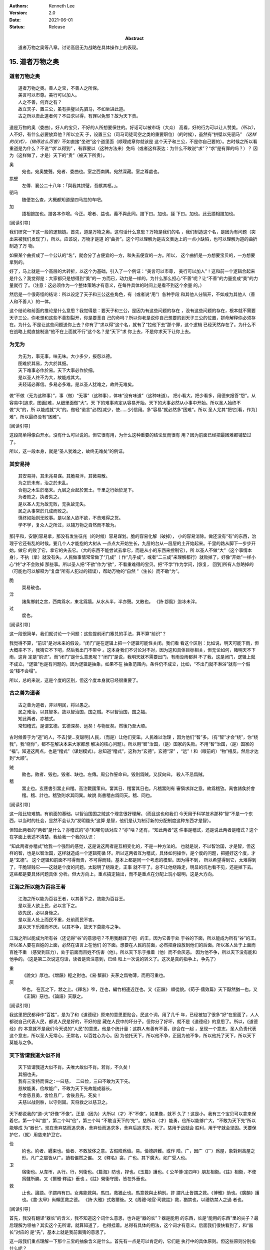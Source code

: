 .. Kenneth Lee 版权所有 2018-2021

:Authors: Kenneth Lee
:Version: 2.0
:Date: 2021-06-01
:Status: Release
:Abstract: 道者万物之奥等八章。讨论高层无为战略在具体操作上的表现。

15. 道者万物之奥
*****************

道者万物之奥
=============
::

        道者万物之奥。善人之宝，不善人之所保。
        美言可以市尊。美行可以加人。
        人之不善，何弃之有？
        故立天子、置三公，虽有拱璧以先驷马，不如坐进此道。
        古之所以贵此道者何？不曰求以得，有罪以免邪？故为天下贵。

道是万物的奥（委曲）。好人的宝贝，不好的人所想要保住的。好话可以被市场（大众）
高看，好的行为可以让人赞美。\ *（所以）*\，人不好，有什么必要放弃他？所以立天
子，设置三公（司马司徒司空之类的重要职位）（的时候），虽然有“拱壁以先驷马”
*（这样的仪式），（搞得这么厉害）*\ 不如直接“坐进”这个道里面（顺理成章你就该是
这个天子和三公，不是你自己要的）。古时候之所以看重道是为什么？不说“‘求’以得到”
，有罪要以（这种方法来）免吗（或者这样表达：为什么不敢说“求”？“求”是有罪的吗？）？
因为（这样做了，才是）天下的“贵”（被天下所贵）。

奥
        宛也。宛奥雙聲。宛者、委曲也。室之西南隅。宛然深藏。室之尊處也。
        
拱壁
        左傳．襄公二十八年：「與我其拱璧，吾獻其柩。」。

驷马
        随便怎么查，大概都知道是四马拉的车吧。

加
        語相譄加也。譄各本作增。今正。增者、益也。義不與此同。譄下曰。加也。誣
        下曰。加也。此云語相譄加也。

[阅读引导]

我们研究一下这一段的逻辑链。首先，道是万物之奥。这句话什么意思？万物是我们的名
，我们制造这个名，是因为有问题（突出来被我们发现了），所以，应该说，万物才是道
的“曲折”。这个可以理解为是古文表达上的一点小缺陷，也可以理解为道的曲折制造了万
物。

如果某个曲折成了一个公认的“名”，就会分了占便宜的一方，和失去便宜的一方。所以，
这个曲折是一方想要宝贝的，一方想要拿到的。

好了，马上就是一个高层的大转折，以这个为基础，引入了一个例证：“美言可以市尊，
美行可以加人”！这和前一个逻辑合起来是什么？我觉得是：大家都只是想得到“美”的一
方而已，动力是一样的，为什么那么担心“不善”呢？让“不善”的力量变成“美”的力量就行
了。（注意：这必须作为一个整体策略才有意义，在每件具体的时间上是看不到这个余量
的。）

然后是一个很奇怪的结论：所以设定了天子和三公这些角色，有（或者说“用”）各种手段
和其他人分隔开，不如成为其他人（善人和不善人）的一体。

这个结论和前面的推论是什么意思？我觉得是：要天子和三公，是因为有这些问题的存在
，没有这些问题的存在，根本就不需要天子三公，你老想和这些不善割裂开，你是要革自
己的命吗？所以你老是说你自己想要的到天子三公的位置，拼命解释你必须存在。为什么
不是让这些问题送你上去？你有了“求以得”这个名，就有了“拉他下去”那个罪，这个逻辑
已经天然存在了。为什么不在战略上就直接制造“他不在上面就不行”这个名？是“天下”求
你上去，不是你求天下让你上去。

为无为
=======
::

        为无为，事无事，味无味。大小多少，报怨以德。
        图难於其易，为大於其细。
        天下难事必作於易。天下大事必作於细。
        是以圣人终不为大，故能成其大。
        夫轻诺必寡信。多易必多难。是以圣人犹难之，故终无难矣。

做“不做（无为这种事）”，事（做）“无事”（这种事），体味“没有味道”（这种味道）。
把小看大，把少看多，用德来报答“怨”。从容易中[追求，图画]难，从细里面做“大”。天
下的难事肯定从容易开始。天下的大事必然从小事中开始。所以圣人始终不做“大”的，所
以能成就“大”的。做轻“诺言”必然[减少，使……少]信用。多“容易”就必然多“困难”。所以
圣人尤其“把它[看，作为]难”，所以最终没有“困难”。

[阅读引导]

这段简单得像白开水，没有什么可以说的。但它很有用，为什么这种重要的结论反而很有
用？因为前面已经把最困难都铺垫过了。

所以，这一段本身，就是“圣人犹难之，故终无难矣”的例证。

其安易持
=========
::

        其安易持，其未兆易谋。其脆易泮，其微易散。
        为之於未有，治之於未乱。
        合抱之木生於毫末。九层之台起於累土。千里之行始於足下。
        为者败之，执者失之。
        是以圣人无为故无败，无执故无失。
        民之从事常於几成而败之。
        慎终如始则无败事。是以圣人欲不欲，不贵难得之货。
        学不学，复众人之所过，以辅万物之自然而不敢为。

那[平和，安静]容易拿，那没有发生征兆（的时候）容易谋划。脆的容易化解（破掉），
小的容易消除。做还没有“有”的东西，治理于它还有乱的时候。要几个人才能抱的大树从
一点点大开始生长，九层的台从一层层的土开始起来。千里的路从脚下一步步开始。做它
的败了它，拿它的失去它。（大的东西不能尝试去拿它，而是从小的东西来控制它），所
以圣人不做“大”（这个事情本身），不执（拿）就没有失。人民做事情常常做了“几成”（
作“几乎成”，或者“二三成”来理解都行）就败掉了。好像“开始”一样小心“终”才不会败掉
那些事。所以圣人把“不欲”作为“欲”，不看重难得的宝贝。把“不学”作为学问，[恢复，
回到]所有人忽略掉的（可能也可以解释为“复盘”所有人犯过的错误），帮助万物的“自然
”（生长）而不敢“为”。

脆
        耎易破也。

泮
        諸矦鄉射之宮，西南爲水，東北爲牆。从水从半，半亦聲。又散也。
        《詩·邶風》迨冰未泮。

过
        度也。

[阅读引导]

这一段很简单，我们就讨论一个问题：这些提前闭门塞兑的手法，算不算“前识”？

我觉得不算，“前识”是对未来的假设，“闭门”是在逻辑上把一个逻辑可能性关闭。我们看
看这个区别：比如说，明天可能下雨，但大概率不下，我猜它不下吧，然后我出门不带伞
。这本身我们不讨论对不对，因为这和具体目标相关，但无论如何，赌明天不下雨，这肯
定是“前识”。而“闭门”是什么意思呢？“闭门”是说，我明天就不需要出门，有雨没雨都淋
不了我，这是闭门，逻辑上就不成立。“逻辑”也是有问题的，因为逻辑是抽象，如果不在
抽象范围内，条件仍不成立，比如，“不出门就不淋浴”就有一个假设“楼不会塌”。

所以，总的来说，这是个度的区别，但这个度本身就已经很重要了。

古之善为道者
=============
::

        古之善为道者，非以明民，将以愚之。
        民之难治，以其智多。故以智治国，国之贼。不以智治国，国之福。
        知此两者，亦稽式。
        常知稽式，是谓玄德。玄德深矣、远矣！与物反矣。然後乃至大顺。

古时候善于为“道”的人，不去[使...变聪明]人民，（而是）让他们变笨。人民难以治理
，因为他们“智”多。（有“智”才会“绕”，你“绕我”，我“绕你”，都不在解决本来大家都想
解决的核心问题）。所以用“智”治国，（是）国家的失败。不用“智”治国，（是）国家的
“福”。知道这两点，也是“稽式”（谋划模式）。总知道“稽式”，这称为“玄德”。玄德“深”
，“远”！和（眼前的）“物”相反。然后才达到“大顺”。

贼
        敗也。敗者、毁也。毁者、缺也。左傳。周公作誓命曰。毁則爲賊。又叔向曰。
        殺人不忌爲賊。

稽
        畱止也。玄應書引畱止曰稽。高注戰國策曰。畱其日、稽畱其日也。凡稽畱則有
        審愼求詳之意。故爲稽攷。禹會諸矦於會稽。稽、計也。稽攷則求其同異。故說
        尚書稽古爲同天。稽、同也。

[阅读引导]

这一段比较难搞。有前面的基础，以智治国国之贼这个理念很好理解。（而且这也和我们
今天用于科学技术那种“智”不是一个东西，以当时的社会，显然不会认为“发明锄头”这算
是智，他们是认为制订新的分配制度这种东西才是智）。

但知此两者的“两者”是什么？亦稽式的“亦”和哪句话对应？“亦”啥？还有，“知此两者”这
件事是稽式，还是说此两者是稽式？这个在字面上表述不清楚，我给我一个我的认识：

“知此两者亦稽式”给我一个强烈的感觉，这是说这两者是互相变化的，不是一种方法的。
也就是说，不以智治国，才是智，但这样的智，也是以智治国，这样就造成一个逻辑死循
环。所以这两者互为稽式，具体如何操作，是个度的问题，把握好这个度，才是“玄德”。
这个逻辑和前面不可得而贵，不可得而贱，基本上都是同一个考虑的模型。因为得不到，
所以希望得到它，太难得到了，干脆轻贱它——这就是个度的问题。太聪明了绕路走，正事
就不干了。总不让他绕路走，明显的坑也看不见，还是掉下去。这些都是要具体问题具体
分析。但大方向上，重点搞定输出，而不是重点在分配上玩小聪明，这是大方向。


江海之所以能为百谷王者
=======================
::

        江海之所以能为百谷王者，以其善下之，故能为百谷王。
        是以圣人欲上民，必以言下之。
        欲先民，必以身後之。
        是以圣人处上而民不重，处前而民不害。
        是以天下乐推而不厌。以其不争，故天下莫能与之争。

江海之所以能成为所有谷（还记得“谷”的意思吧？不用我翻译了吧）的王，因为它善于处
于谷的下面，所以能成为所有“谷”的王。所以圣人要在百姓的上面，必然在语言上在他们
的下面。想要在人民的前面，必然把身段放到他们的后面。所以圣人处于上面而百姓不重
（感受到压力），处于前面而百姓不伤害（他）。所以天下乐于推着（他）而不会厌恶。
因为他不争，所以天下没有能和他争的。（这是第二次说这句话，读者是否注意到，已经
和上一次说的转义了。这次是真的指争上，争先了）

重
        《說文》厚也。《增韻》輕之對也。《易·繫辭》夫茅之爲物薄，而用可重也。

厌
        笮也。 在瓦之下，棼之上。《釋名》笮，迮也，編竹相連近迮也。又《正韻》
        順從貌。《荀子·儒效篇》天下厭然猶一也。又《正韻》惡也。《論語》天厭之。

[阅读引导]

我这里把民都译作“百姓”，是为了和《道德经》原来的意思更贴合。民这个词，用了几千
年，已经被加了很多“好”在里面了，人人都说自己代表人民，都说人民是好的，不好的是
藏在人民中的坏分子。但你分了好坏，就不是《道德经》的意思了。所以，《道德经》的
本意就不是我们今天说的“人民”的意思。他是个统计量：这群人有善有不善，综合在一起
，呈现一个意志，圣人负责代表这个意志，所以圣人无常心，无常名，以百姓心为心。因
为他托天下，所以他不争，正因为他不争，所以他托了天下，所以天下莫能与之争。

天下皆谓我道大似不肖
=====================
::

        天下皆谓我道大似不肖。夫唯大故似不肖。若肖，不久矣！
        其细也夫。
        我有三宝持而保之∶一曰慈， 二曰俭，三曰不敢为天下先。
        慈故能勇，俭故能广，不敢为天下先故能成器长。
        今舍慈且勇，舍俭且广，舍後且先，死矣！
        夫慈以战则胜，以守则固。天将救之以慈卫之。

天下都说我的“道-大”好像“不像”。正是（因为）大所以（才）不“不像”。如果像，就不
久了！这是小。我有三个宝贝可以拿来保着它。第一个叫“慈”，第二个叫“俭”，第三个叫
“不敢当天下的‘先’”。慈所以（才）能勇，俭所以能够广大，“不敢为天下先”所以能够成
为“器长”。现在舍弃慈而追求勇，舍弃俭而追求多，舍弃后追求先，死了。慈用于战就会
胜利，用于守就会坚固。天要保护它，（就）用慈来护卫它。

俭
        約也。約者、纒束也。儉者、不敢放侈之意。古假險爲儉。易。儉德辟難。或作
        險。广，因广（厂）爲屋，象對剌高屋之形。凡广之屬皆从广。讀若儼然之儼。
        又《釋名》衾，广也。其下廣大，如广受人也。

卫
        宿衞也。从韋帀，从行。行，列衞也。《篇海》防也，捍也。《玉篇》護也。《
        公羊傳·定四年》朋友相衞。《註》相衞，不使爲讎所勝。又《爾雅·釋詁》垂也
        。《註》營衞守圉，皆在外垂也。

救
        止也。論語。子謂冉有曰。女弗能救與。馬曰。救猶止也。馬意救與止稍別。許
        謂凡止皆謂之救。《博雅》助也。《廣韻》護也。《書·太甲》尚賴匡救之德。
        《詩·大雅》式救爾後。又《周禮·地官·司救註》救，猶禁也，以禮防禁人之過
        者也。

[阅读引导]

首先，我没有翻译“器长”的含义，我不知道这个词什么意思，也许是“器的长”？器是能用
的东西，长是“能用的东西”里的尖子？最后理解为领袖？其实这个无所谓，就算知道了，
也得挂着。总得有具体的用法，这个词才有意义。后面我们很快看到了，和“器长”对应的
是“先”，基本上就是我前面猜的意思了。

这一段我们重点理解一下那个三宝的抽象含义是什么。首先有一点是可以肯定的，它们是
执行中的具体原则。但这些原则分别指什么呢？

首先是慈，原文和“勇”相对。而且很有意思地，他认为：

1. 慈故能勇

2. 舍慈且勇，死矣

这两个原则既是因果，也是反义词。除此之外，这里没有其他的解释了，所以我只能理解
慈就是我们普通的慈的意思，就是爱人，对人善意。所以慈故能勇就理解为，你只有团结
了足够的人，你才能真的在战略上呈现勇的结果。由于这说的是战略之下的战术原则，所
以，它只是为了服务总体战略的一个条件，不是做事情判断的所有条件和唯一原则。

.. note::

   我这里需要解释一下战术原则是什么：用例子来说，《论持久战》就是战略，是高层
   的逻辑判断，但判断完了，在每个战场上怎么打，都是有具体问题具体分析的。意识
   到要分三个阶段打，这是高层的要素，每个战场的打法，需要综合其他要素。而把高
   层具象化给战术作为原则，就是战术原则，比如游击战的原则：敌进我退，敌驻我扰
   ，这些就是战术原则。道德逻辑，是战略。慈俭不为天下先是战术原则。

那么，为什么“天将救之，以慈卫之”呢？我把这个理解为一种简单的赞美：慈的总体战略
能让集体变大，集体变大就能强大，天就用这种方法把强者变强大的。

俭和不为天下先的概念是一样的。说到底，三者指向同一个原因：你个人的力量在战略面
前不值一提，你的力量来自集体的力量。

善为士者不武
=============
::

        善为士者不武。
        善战者不怒。
        善胜敌者不与。
        善用人者为之下。
        是谓不争之德。
        是谓用人之力。
        是谓配天之极。

善于做事的不“武”（用武力解决问题）。善于战斗的不怒。善于战胜别人的不给（机会、
接触等）。善于用人的处于他的下面。这叫“不争”的德。这叫用人的力量。这叫“配天之
极”（匹配天的另一极）。

与
        賜予也。一勺爲与。此与與同。

用兵有言
==========
::

        用兵有言，吾不敢为主而为客，不敢进寸而退尺。
        是谓行无行。攘无臂。扔无敌。执无兵。
        祸莫大於轻敌。轻敌几丧吾宝。故抗兵相加哀者胜矣。

用兵的有个说法，“我不敢为主，而是为客”，不敢进一寸而退一尺。
这称为行进没有行列的行进，举没有手臂的手臂，抗拒不存在的敌人，拿不存在的武器。
最大的祸患没有比轻视敌人更大的，轻视敌人几乎丢失我的宝贝。所以两支接近的军队对
战，伤痛的一边会赢。

哀
        閔也。閔、弔者在門也。引伸之凡哀皆曰閔。从口。《玉篇》哀傷也。
        《書·大誥》允蠢鰥寡哀哉。《詩·豳風》哀我人斯。
        又《爾雅·釋訓》哀哀悽悽，懷報德也。
        《詩·小雅》哀哀父母。

[阅读引导]

最近这三段，把“慈”这个原则推到很高的地位。为什么“慈”可以起这么大的作用？明明用
爱是发不了电的啊。这里在说啥？和原来的逻辑有什么关系？

我认为，从整个上下文来看，这里整个“证明”还是为了“证明”要“不争”，对吧？所以，
善为士的，不武！我要赢你，我要身“先”你，我不靠“打垮”你来得到。我靠什么得到呢？
我靠“不给你机会”得到！善胜敌者不与。最高明的战略是让你胜不了我（根本就不给你“
胜我”的机会），这不是说被人打了也不敢还手，而是说第一战略首先是不给机会。反例
就是，别人都还没来找你麻烦呢，你就到处教人做人了。你胜不了我，最后肯定是我“先”
你。所以，要慈，要俭，我对谁都有利而无害，不占你的，对你也好，你来弄我？那是你
要弄我的，你倒霉可不怪我，这就叫不敢为天下先。这就叫“抗兵相加，哀者胜”。 被动
一方的目标更明确和坚决。

整个战略其实是推迟冲突，积累德，最后真发生冲突的时候我就有无限的逻辑来和你对
抗。慈和俭的本质是“不用”。

本章开始，《道德经》的论述已经从整体落实为个人策略了。整体上我们知道要无为，
要让每个个体各归其根。但你个人操作不了整体，你只能决定你自己做什么，《道德经》
的对个人的战略是慈，俭和不为天下先。这三者其实都是同一个战略：就是省点名，重积
德。实际上对应原文最开始的那个总体Checklist，我写一个独立的逻辑在这里：

        :doc:`ext/正善治`。

.. vim: tw=78 fo+=mM
